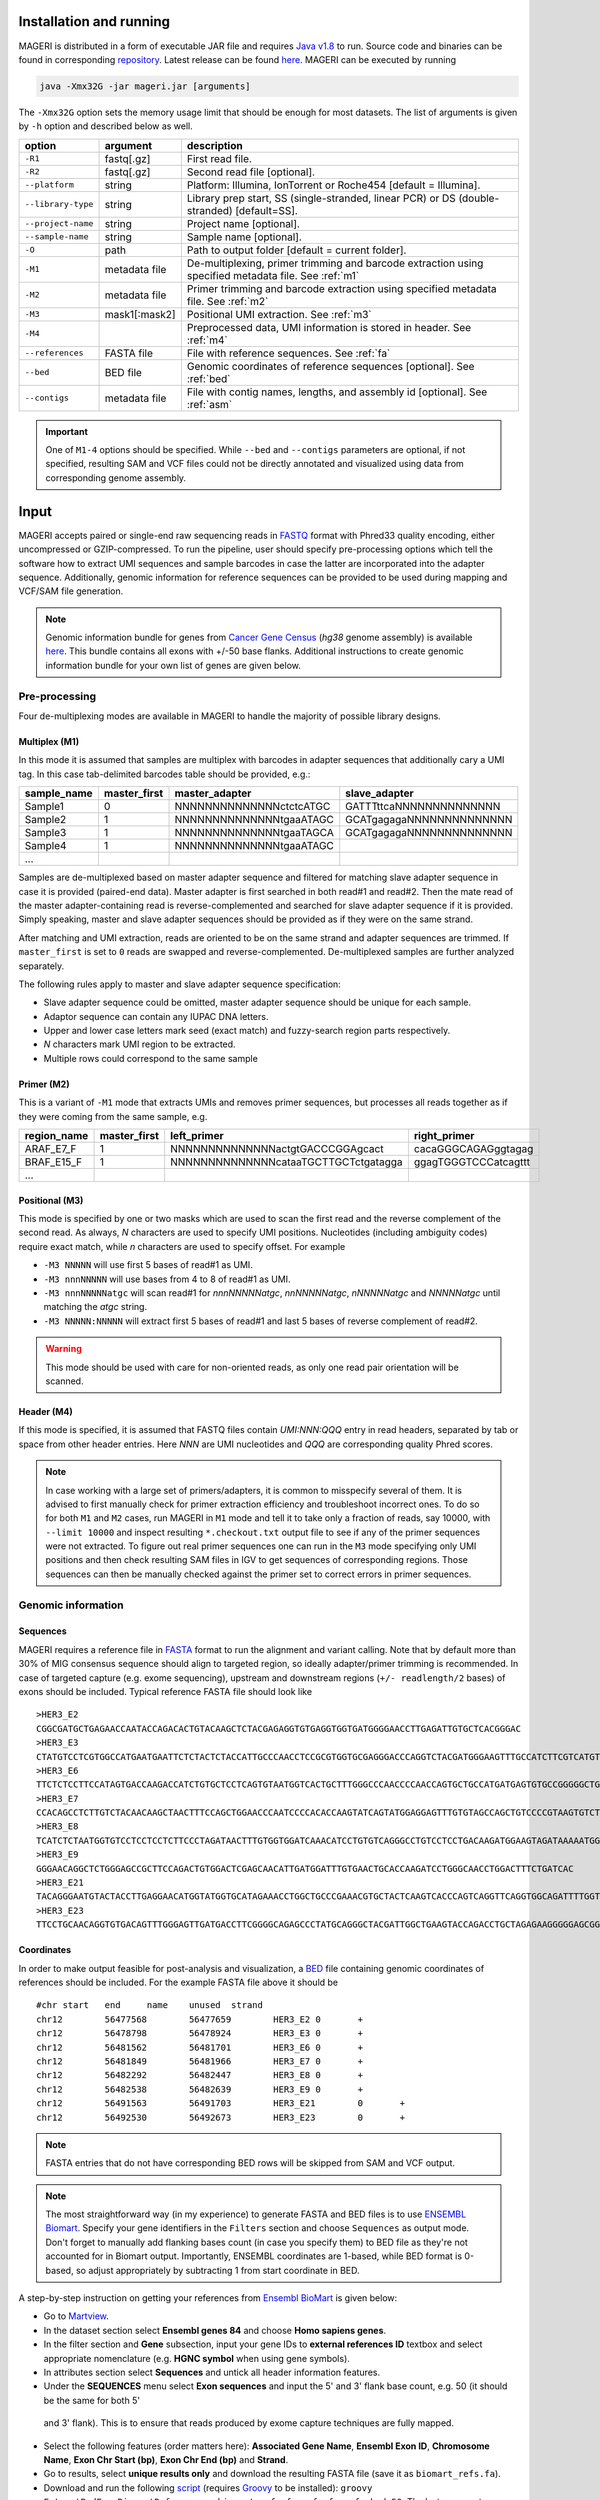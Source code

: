 Installation and running
------------------------

MAGERI is distributed in a form of executable JAR file and requires 
`Java v1.8 <http://www.oracle.com/technetwork/java/javase/downloads/jre8-downloads-2133155.html>`__ to run. 
Source code and binaries can be found in corresponding 
`repository <https://github.com/mikessh/mageri>`__. Latest release can be found `here <https://github.com/mikessh/mageri/releases/latest>`__. 
MAGERI can be executed by running

.. code-block:: bash

   java -Xmx32G -jar mageri.jar [arguments]
   
The ``-Xmx32G`` option sets the memory usage limit that should be enough 
for most datasets. The list of arguments is given by ``-h`` option 
and described below as well.

+--------------------+---------------+------------------------------------------------------------------------------------------------------+
| option             | argument      | description                                                                                          |
+====================+===============+======================================================================================================+
| ``-R1``            | fastq[.gz]    | First read file.                                                                                     |
+--------------------+---------------+------------------------------------------------------------------------------------------------------+
| ``-R2``            | fastq[.gz]    | Second read file [optional].                                                                         |
+--------------------+---------------+------------------------------------------------------------------------------------------------------+
| ``--platform``     | string        | Platform: Illumina, IonTorrent or Roche454 [default = Illumina].                                     |
+--------------------+---------------+------------------------------------------------------------------------------------------------------+
| ``--library-type`` | string        | Library prep start, SS (single-stranded, linear PCR) or DS (double-stranded) [default=SS].           |
+--------------------+---------------+------------------------------------------------------------------------------------------------------+
| ``--project-name`` | string        | Project name [optional].                                                                             |
+--------------------+---------------+------------------------------------------------------------------------------------------------------+
| ``--sample-name``  | string        | Sample name [optional].                                                                              |
+--------------------+---------------+------------------------------------------------------------------------------------------------------+
| ``-O``             | path          | Path to output folder [default = current folder].                                                    |
+--------------------+---------------+------------------------------------------------------------------------------------------------------+
| ``-M1``            | metadata file | De-multiplexing, primer trimming and barcode extraction using specified metadata file. See :ref:`m1` |
+--------------------+---------------+------------------------------------------------------------------------------------------------------+
| ``-M2``            | metadata file | Primer trimming and barcode extraction using specified metadata file. See :ref:`m2`                  |
+--------------------+---------------+------------------------------------------------------------------------------------------------------+
| ``-M3``            | mask1[:mask2] | Positional UMI extraction. See :ref:`m3`                                                             |
+--------------------+---------------+------------------------------------------------------------------------------------------------------+
| ``-M4``            |               | Preprocessed data, UMI information is stored in header. See :ref:`m4`                                |
+--------------------+---------------+------------------------------------------------------------------------------------------------------+
| ``--references``   | FASTA file    | File with reference sequences. See :ref:`fa`                                                         |
+--------------------+---------------+------------------------------------------------------------------------------------------------------+
| ``--bed``          | BED file      | Genomic coordinates of reference sequences [optional]. See :ref:`bed`                                |
+--------------------+---------------+------------------------------------------------------------------------------------------------------+
| ``--contigs``      | metadata file | File with contig names, lengths, and assembly id [optional]. See :ref:`asm`                          |
+--------------------+---------------+------------------------------------------------------------------------------------------------------+

.. important::

   One of ``M1-4`` options should be specified. While 
   ``--bed`` and ``--contigs`` parameters are optional, if not specified,
   resulting SAM and VCF files could not be directly annotated and 
   visualized using data from corresponding genome assembly.


Input
-----

MAGERI accepts paired or single-end raw sequencing reads in `FASTQ <https://en.wikipedia.org/wiki/FASTQ_format>`__ format with 
Phred33 quality encoding, either uncompressed or GZIP-compressed. 
To run the pipeline, user should specify pre-processing options which 
tell the software how to extract UMI sequences and sample barcodes 
in case the latter are incorporated into the adapter sequence. Additionally, 
genomic information for reference sequences can be provided to be used 
during mapping and VCF/SAM file generation.

.. note::

   Genomic information bundle for genes from `Cancer Gene Census <https://cancer.sanger.ac.uk/census>`__
   (`hg38` genome assembly) is available `here <https://github.com/mikessh/mageri-paper/blob/master/get_refs/cgc_flank50_hg38.zip?raw=true>`__. 
   This bundle contains all exons with +/-50 base flanks.
   Additional instructions to create genomic information bundle for your own list of genes are given below.

Pre-processing
^^^^^^^^^^^^^^

Four de-multiplexing modes are available in MAGERI to handle the majority of 
possible library designs.

.. _m1:

Multiplex (M1)
~~~~~~~~~~~~~~

In this mode it is assumed that samples are multiplex with barcodes in 
adapter sequences that additionally cary a UMI tag. In this case  
tab-delimited barcodes table should be provided, e.g.:

+---------------+--------------+--------------------------------------+--------------------------------------+
| sample_name   | master_first |  master_adapter                      | slave_adapter                        |
+===============+==============+======================================+======================================+
| Sample1       |   0          | NNNNNNNNNNNNNNctctcATGC              | GATTTttcaNNNNNNNNNNNNNN              |
+---------------+--------------+--------------------------------------+--------------------------------------+
| Sample2       |   1          | NNNNNNNNNNNNNNtgaaATAGC              | GCATgagagaNNNNNNNNNNNNNN             |
+---------------+--------------+--------------------------------------+--------------------------------------+
| Sample3       |   1          | NNNNNNNNNNNNNNtgaaTAGCA              | GCATgagagaNNNNNNNNNNNNNN             |
+---------------+--------------+--------------------------------------+--------------------------------------+
| Sample4       |   1          | NNNNNNNNNNNNNNtgaaATAGC              |                                      |
+---------------+--------------+--------------------------------------+--------------------------------------+
| ...           |              |                                      |                                      |
+---------------+--------------+--------------------------------------+--------------------------------------+

Samples are de-multiplexed based on master adapter sequence and filtered for matching
slave adapter sequence in case it is provided (paired-end data). Master adapter is first 
searched in both read#1 and read#2. Then the mate read of the master adapter-containing read is 
reverse-complemented and searched for slave adapter sequence if it is provided. 
Simply speaking, master and slave adapter sequences should be provided as 
if they were on the same strand.

After matching and UMI extraction, reads are oriented to be on the same strand and adapter sequences are trimmed. 
If ``master_first`` is set to ``0`` reads are swapped and reverse-complemented.
De-multiplexed samples are further analyzed separately.

The following rules apply to master and slave adapter sequence specification:

-  Slave adapter sequence could be omitted, master adapter sequence should be unique for each sample.

-  Adaptor sequence can contain any IUPAC DNA letters.

-  Upper and lower case letters mark seed (exact match) and fuzzy-search region parts
   respectively.

-  *N* characters mark UMI region to be extracted.

-  Multiple rows could correspond to the same sample

.. _m2:

Primer (M2)
~~~~~~~~~~~

This is a variant of ``-M1`` mode that extracts UMIs and removes primer sequences, but processes 
all reads together as if they were coming from the same sample, e.g.

+---------------+--------------+--------------------------------------+--------------------------------------+
| region_name   | master_first |    left_primer                       | right_primer                         |
+===============+==============+======================================+======================================+
| ARAF_E7_F     |   1          | NNNNNNNNNNNNNNactgtGACCCGGAgcact     | cacaGGGCAGAGggtagag                  |
+---------------+--------------+--------------------------------------+--------------------------------------+
| BRAF_E15_F    |   1          | NNNNNNNNNNNNNNcataaTGCTTGCTctgatagga | ggagTGGGTCCCatcagttt                 |
+---------------+--------------+--------------------------------------+--------------------------------------+
| ...           |              |                                      |                                      |
+---------------+--------------+--------------------------------------+--------------------------------------+

.. _m3:

Positional (M3)
~~~~~~~~~~~~~~~

This mode is specified by one or two masks which are used to scan the first read and 
the reverse complement of the second read. As always, `N` characters are used to specify 
UMI positions. Nucleotides (including ambiguity codes) require exact match, while `n` 
characters are used to specify offset. For example

-  ``-M3 NNNNN`` will use first 5 bases of read#1 as UMI.
-  ``-M3 nnnNNNNN`` will use bases from 4 to 8 of read#1 as UMI.
-  ``-M3 nnnNNNNNatgc`` will scan read#1 for `nnnNNNNNatgc`, `nnNNNNNatgc`, `nNNNNNatgc` and `NNNNNatgc` until matching the `atgc` string.
-  ``-M3 NNNNN:NNNNN`` will extract first 5 bases of read#1 and last 5 bases of reverse complement of read#2.

.. warning::

   This mode should be used with care for non-oriented reads, as 
   only one read pair orientation will be scanned.

.. _m4:

Header (M4)
~~~~~~~~~~~

If this mode is specified, it is assumed that FASTQ files contain `UMI:NNN:QQQ` entry 
in read headers, separated by tab or space from other header entries.
Here `NNN` are UMI nucleotides and `QQQ` are corresponding quality Phred scores.

.. note::

   In case working with a large set of primers/adapters, it is common to misspecify several of them. 
   It is advised to first manually check for primer extraction efficiency and troubleshoot incorrect ones. 
   To do so for both ``M1`` and ``M2`` cases, run MAGERI in ``M1`` mode and tell it to 
   take only a fraction of reads, say 10000, with ``--limit 10000`` and inspect resulting ``*.checkout.txt`` 
   output file to see if any of the primer sequences were not extracted. To figure out real primer sequences 
   one can run in the ``M3`` mode specifying only UMI positions and then check resulting SAM files in IGV to 
   get sequences of corresponding regions. Those sequences can then be manually checked against the primer set 
   to correct errors in primer sequences.

Genomic information
^^^^^^^^^^^^^^^^^^^

.. _fa:

Sequences
~~~~~~~~~

MAGERI requires a reference file in `FASTA <https://en.wikipedia.org/wiki/FASTA_format>`__ format to run the alignment and variant calling. 
Note that by default more than 30% of MIG consensus sequence should align to targeted region, 
so ideally adapter/primer trimming is recommended. In case of targeted capture (e.g. exome sequencing), 
upstream and downstream regions (``+/- readlength/2`` bases) of exons should be included. 
Typical reference FASTA file should look like

::

   >HER3_E2
   CGGCGATGCTGAGAACCAATACCAGACACTGTACAAGCTCTACGAGAGGTGTGAGGTGGTGATGGGGAACCTTGAGATTGTGCTCACGGGAC
   >HER3_E3
   CTATGTCCTCGTGGCCATGAATGAATTCTCTACTCTACCATTGCCCAACCTCCGCGTGGTGCGAGGGACCCAGGTCTACGATGGGAAGTTTGCCATCTTCGTCATGTTGAACTATAACACCAACTCC
   >HER3_E6
   TTCTCTCCTTCCATAGTGACCAAGACCATCTGTGCTCCTCAGTGTAATGGTCACTGCTTTGGGCCCAACCCCAACCAGTGCTGCCATGATGAGTGTGCCGGGGGCTGCTCAGGCCCTCAGGACACAGACTGCTTTGTATG
   >HER3_E7
   CCACAGCCTCTTGTCTACAACAAGCTAACTTTCCAGCTGGAACCCAATCCCCACACCAAGTATCAGTATGGAGGAGTTTGTGTAGCCAGCTGTCCCCGTAAGTGTCTGAGGGGAAGGA
   >HER3_E8
   TCATCTCTAATGGTGTCCTCCTCCTCTTCCCTAGATAACTTTGTGGTGGATCAAACATCCTGTGTCAGGGCCTGTCCTCCTGACAAGATGGAAGTAGATAAAAATGGGCTCAAGATGTGTGAGCCTTGTGGGGGACTATGTCCCAAAGGTGGGTAG
   >HER3_E9
   GGGAACAGGCTCTGGGAGCCGCTTCCAGACTGTGGACTCGAGCAACATTGATGGATTTGTGAACTGCACCAAGATCCTGGGCAACCTGGACTTTCTGATCAC
   >HER3_E21
   TACAGGGAATGTACTACCTTGAGGAACATGGTATGGTGCATAGAAACCTGGCTGCCCGAAACGTGCTACTCAAGTCACCCAGTCAGGTTCAGGTGGCAGATTTTGGTGTGGCTGACCTGCTGCCTCCTGATGATAAGCAGC
   >HER3_E23
   TTCCTGCAACAGGTGTGACAGTTTGGGAGTTGATGACCTTCGGGGCAGAGCCCTATGCAGGGCTACGATTGGCTGAAGTACCAGACCTGCTAGAGAAGGGGGAGCGGTTGGCACAGCCCCAGATCTGCACAATTGATGTCTACA

.. _bed:

Coordinates
~~~~~~~~~~~

In order to make output feasible for post-analysis and visualization, a `BED <https://genome.ucsc.edu/FAQ/FAQformat.html#format1>`__ file 
containing genomic coordinates of references should be included. For the example FASTA file above it should be

::

   #chr	start	end	name	unused	strand
   chr12	56477568	56477659	HER3_E2	0	+
   chr12	56478798	56478924	HER3_E3	0	+
   chr12	56481562	56481701	HER3_E6	0	+
   chr12	56481849	56481966	HER3_E7	0	+
   chr12	56482292	56482447	HER3_E8	0	+
   chr12	56482538	56482639	HER3_E9	0	+
   chr12	56491563	56491703	HER3_E21	0	+
   chr12	56492530	56492673	HER3_E23	0	+

.. note::

   FASTA entries that do not have corresponding BED rows will be skipped from 
   SAM and VCF output.
   
.. note::

   The most straightforward way (in my experience) to generate FASTA and BED files is 
   to use `ENSEMBL Biomart <http://www.ensembl.org/biomart/martview/>`__. Specify your 
   gene identifiers in the ``Filters`` section and choose ``Sequences`` as output mode.
   Don't forget to manually add flanking bases count (in case you specify them) to BED file 
   as they're not accounted for in Biomart output. Importantly, ENSEMBL coordinates are 1-based, 
   while BED format is 0-based, so adjust appropriately by subtracting 1 from start coordinate in 
   BED.

A step-by-step instruction on getting your references from `Ensembl BioMart <http://www.ensembl.org/biomart>`__
is given below:

- Go to `Martview <http://www.ensembl.org/biomart/martview>`__.
- In the dataset section select **Ensembl genes 84** and choose **Homo sapiens genes**.
- In the filter section and **Gene** subsection, input your gene IDs to **external references ID** textbox and select appropriate nomenclature (e.g. **HGNC symbol** when using gene symbols).
- In attributes section select **Sequences** and untick all header information features.
- Under the **SEQUENCES** menu select **Exon sequences** and input the 5' and 3' flank base count, e.g. 50 (it should be the same for both 5'
 and 3' flank). This is to ensure that reads produced by exome capture techniques are fully mapped.
- Select the following features (order matters here): **Associated Gene Name**, **Ensembl Exon ID**, **Chromosome Name**, **Exon Chr Start (bp)**, **Exon Chr End (bp)** and **Strand**.
- Go to results, select **unique results only** and download the resulting FASTA file (save it as ``biomart_refs.fa``).
- Download and run the following `script <https://raw.githubusercontent.com/mikessh/mageri-paper/master/get_refs/ExtractBedFormBiomartRefs.groovy>`__ (requires `Groovy <http://www.groovy-lang.org/>`__ to be installed): ``groovy ExtractBedFormBiomartRefs.groovy biomart_refs.fa refs.fa refs.bed 50``. The last argument specifies the flank size.
- You can now supply resulting ``refs.fa``, ``refs.bed`` and `this <https://raw.githubusercontent.com/mikessh/mageri-paper/master/get_refs/contigs_hg38.txt>`__ contigs file when running the pipeline.

.. _asm:

Contigs
~~~~~~~

Genome assembly metadata file is required to create SAM and VCF file headers, here is 
an example tab-delimited table for `hg19` genome assembly

::

   #chrom	assembly	length
   chr12	hg19	133851895

Again, contig names (`chr12`,...) and coordinates in BED file should be concordant 
with assembly metadata file.

.. note::

   If assembly for a given contig is named `PRIVATE`, corresponding
   results will be skipped SAM and VCF output 
   (but not from internal MAGERI output files).

Output
------

MAGERI generates multiple internal output files summarizing the results of each pipeline step:

1. ``*.checkout.txt`` - de-multiplexing and UMI extraction yield
2. ``*.umi.histogram.txt`` - MIG size distribution
3. ``*.assemble.txt`` - MIG consensus assembly efficiency; ``*.assemble.R1/2.fastq.gz`` - assembled consensus sequences in FASTQ format with CQS quality scores
4. ``*.mapper.txt`` - MIG consensus mapping statistics for each reference
5. ``*.variant.caller.txt`` - tab-delimited file with variant calls (in original reference coordinates, not genomic ones)
   
Those files are useful for analysis quality control, for example, ``*.checkout.txt`` should be monitored to 
ensure correct primer specificaiton and ``*.umi.histogram.txt`` should contain a clear peak that can be 
thresholded with ``5+`` reads per UMI to check if library prep yields optimal starting molecule coverage.

Additionally, mapping and variant calling results are provided in `SAM <https://samtools.github.io/hts-specs/SAMv1.pdf>`__ and
`VCF <http://www.1000genomes.org/wiki/analysis/variant%20call%20format/vcf-variant-call-format-version-41>`__ formats

Example SAM output:

::

   @HD     VN:1.0  SO:unsorted     GO:query
   @SQ     SN:chr1 LN:249250621    AS:hg19
   @SQ     SN:chr2 LN:243199373    AS:hg19
   @SQ     SN:chr3 LN:198022430    AS:hg19
   @SQ     SN:chr4 LN:191154276    AS:hg19
   @SQ     SN:chr5 LN:180915260    AS:hg19
   @SQ     SN:chr6 LN:171115067    AS:hg19
   @SQ     SN:chr7 LN:159138663    AS:hg19
   @SQ     SN:chr8 LN:146364022    AS:hg19
   @SQ     SN:chr9 LN:141213431    AS:hg19
   @SQ     SN:chr10        LN:135534747    AS:hg19
   @SQ     SN:chr11        LN:135006516    AS:hg19
   @SQ     SN:chr12        LN:133851895    AS:hg19
   @SQ     SN:chr13        LN:115169878    AS:hg19
   @SQ     SN:chr14        LN:107349540    AS:hg19
   @SQ     SN:chr15        LN:102531392    AS:hg19
   @SQ     SN:chr16        LN:90354753     AS:hg19
   @SQ     SN:chr17        LN:81195210     AS:hg19
   @SQ     SN:chr18        LN:78077248     AS:hg19
   @SQ     SN:chr19        LN:59128983     AS:hg19
   @SQ     SN:chr20        LN:63025520     AS:hg19
   @SQ     SN:chr21        LN:48129895     AS:hg19
   @SQ     SN:chr22        LN:51304566     AS:hg19
   @SQ     SN:chrX LN:155270560    AS:hg19
   @SQ     SN:chrY LN:59373566     AS:hg19
   @RG     ID:3    SM:h1-1 PU:h1-1 LB:p126-1       PL:ILLUMINA
   @PG     ID:mageri    VN:1.0.0  CL:mageri-1.0.0.jar -I project-1.json -O output/
   TGTATATCCCCTGA  16      chr1    115258663       30      20S131M22S      *       0       0       AGGTCAGCGGGCTACCACTGGGCCTCACCTCTATGGTGGGATCATATTCATCTACAAAGTGGTTCTGGATTAGCTGGATTGTCAGTGCGCTTTTCCCAACACCACCTGCTCCAACCACCACCAGTTTGTACTCAGTCATTTCACACCAGCAAGAACCTGTTGGAAACCAGTAA       GHGGHHHHHHHHHHHHHHHHHHHHHHHHIHIHHHHHHHHHHHHHIHHHHHIHIHIHHIHHHHHIIIIHHIHHHHIHHHHHHHHHHHHHHHHHHHHHHHHHHHHHHHIHHHHHIHHHHHHHHHHHHHHHHHHHHHHHHHHHHHIHHIIHHHIHHIHHHHHHHHHIIHIHHHHIH       RG:Z:3
   GTGTAATTAAATGA  0       chr2    209113093       28      22S103M21S      *       0       0       CATTATTGCCAACATGACTTACTTGATCCCCATAAGCATGACGACCTATGATGATAGGTTTTACCCATCCACTCACAAGCCGGGGGATATTTTTGCAGATAATGGCTTCTCTGAAGACCGTGCCACCCAGAATATTTCGTATGGTG  HHHIHHHHHIHIHIIHHHIIHIIHIHIIHHHGIIIHIHHHHIHHHHHHHHHHHHHHIHHIIIHHHHHIHHHHHHHIHHHHHHHHHHHIIIHIIHHIHHHHHHHHHHHHHHHHHIHHHIHHHHHIHIHHHHHHHHHHHHHHHHHHHH      RG:Z:3

Example VCF output:

::

   ##fileformat=VCFv4.0
   ##fileDate=Tue Jun 02 05:30:36 GMT+03:00 2015
   ##source=mageri-1.0.0
   ##reference=file:///data/misha/P126/meta/refs.fa
   ##contig=<ID=chr1,assembly=hg19,length=249250621>
   ##contig=<ID=chr2,assembly=hg19,length=243199373>
   ##contig=<ID=chr3,assembly=hg19,length=198022430>
   ##contig=<ID=chr4,assembly=hg19,length=191154276>
   ##contig=<ID=chr5,assembly=hg19,length=180915260>
   ##contig=<ID=chr6,assembly=hg19,length=171115067>
   ##contig=<ID=chr7,assembly=hg19,length=159138663>
   ##contig=<ID=chr8,assembly=hg19,length=146364022>
   ##contig=<ID=chr9,assembly=hg19,length=141213431>
   ##contig=<ID=chr10,assembly=hg19,length=135534747>
   ##contig=<ID=chr11,assembly=hg19,length=135006516>
   ##contig=<ID=chr12,assembly=hg19,length=133851895>
   ##contig=<ID=chr13,assembly=hg19,length=115169878>
   ##contig=<ID=chr14,assembly=hg19,length=107349540>
   ##contig=<ID=chr15,assembly=hg19,length=102531392>
   ##contig=<ID=chr16,assembly=hg19,length=90354753>
   ##contig=<ID=chr17,assembly=hg19,length=81195210>
   ##contig=<ID=chr18,assembly=hg19,length=78077248>
   ##contig=<ID=chr19,assembly=hg19,length=59128983>
   ##contig=<ID=chr20,assembly=hg19,length=63025520>
   ##contig=<ID=chr21,assembly=hg19,length=48129895>
   ##contig=<ID=chr22,assembly=hg19,length=51304566>
   ##contig=<ID=chrX,assembly=hg19,length=155270560>
   ##contig=<ID=chrY,assembly=hg19,length=59373566>
   ##phasing=none
   ##INFO=<ID=DP,Number=1,Type=Integer,Description="Total Depth">
   ##INFO=<ID=AF,Number=.,Type=Float,Description="Allele Frequency">
   ##INFO=<ID=AA,Number=1,Type=String,Description="Ancestral Allele">
   ##INFO=<ID=CQ,Number=1,Type=Integer,Description="Assembly quality">
   ##FILTER=<ID=q20,Description="Quality below 20">
   ##FILTER=<ID=si10000,Description="Singleton, frequency below 10000">
   ##FILTER=<ID=c100,Description="Coverage below 100">
   ##FORMAT=<ID=GT,Number=1,Type=String,Description="Genotype">
   ##INFO=<ID=DP,Number=1,Type=Integer,Description="MIG Depth">
   #CHROM  POS     ID      REF     ALT     QUAL    FILTER  INFO    FORMAT  p126-1.h1-1
   chr1    115252206       .       G       A       16      q20     DP=307;AF=0.0032573289;AA=G;CQ=39.0     GT:DP   0/1:307
   chr1    115258758       .       C       T       383     .       DP=542;AF=0.040590405;AA=C;CQ=39.0      GT:DP   0/1:542
   
Those files can be further used in downstream analysis. For example, SAM files can be viewed in `IGV <https://www.broadinstitute.org/igv/>`__ browser, 
while VCF files can be annotated with `SnpEff <http://snpeff.sourceforge.net/>`__. It is always recommended to inspect variant calls and 
alignment data in IGV to ensure there are no alignment artefacts.

Example
-------

A toy example dataset can be downloaded from `here <_static/example.zip>`__. 
Unpack it and run the following command:

.. code-block:: bash

   java -jar mageri.jar -M2 primers.txt --references refs.fa -R1 example_R1.fastq.gz -R2 example_R2.fastq.gz out/
   
The resulting VCF file should contain ``31:T>C``, ``88:T>C`` and ``89:T>C`` variants. Next, SAM files 
can be converted to `BAM <https://www.broadinstitute.org/igv/BAM>`__ format, sorted and indexed using 
`samtools <http://www.htslib.org/>`__. Indexed BAM files can be browsed in Integrative Genome Viewer 
using ``refs.fa`` as user-provided genome. Manual inspection of alignments should reveal that mutations 
at positions 31 and 88 are linked:

.. figure:: _static/images/example_igv.png
    :align: center
    
In order to evaluate MAGERI software and learn its capabilities I recommend checking out the 
`mageri-paper repository <https://github.com/mikessh/mageri-paper>`__ containing
real-world datasets, metadata and shell scripts that can be used to run MAGERI analysis.

Advanced
--------

Presets
^^^^^^^

By default MAGERI runs with pre-configured and optimized parameters, so change them 
only if you know what you are doing. The parameter config can be changed by exporting, 
modifying and re-importing corresponding XML file:

.. code-block:: bash

   java -jar mageri.jar --export-preset my_preset.xml
   gedit my_preset.xml
   ...
   java -Xmx64G -jar mageri.jar --import-preset my_preset.xml [arguments]
   
The content of the default XML config file is given below:

.. code-block:: xml

   <?xml version="1.0" encoding="UTF-8"?>
   <MageriPresets>
     <version>1.0.1-SNAPSHOT</version>
     <platform>ILLUMINA</platform>
     <libraryType>SS</libraryType>
     <DemultiplexParameters>
       <orientedReads>false</orientedReads>
       <maxTruncations>2</maxTruncations>
       <maxGoodQualMMRatio>0.05</maxGoodQualMMRatio>
       <maxLowQualityMMRatio>0.1</maxLowQualityMMRatio>
       <lowQualityThreshold>20</lowQualityThreshold>
     </DemultiplexParameters>
     <PreprocessorParameters>
       <umiQualThreshold>10</umiQualThreshold>
       <goodQualityThreshold>30</goodQualityThreshold>
       <trimAdapters>true</trimAdapters>
       <minUmiMismatchRatio>20.0</minUmiMismatchRatio>
       <forceOverseq>false</forceOverseq>
       <defaultOverseq>5</defaultOverseq>
     </PreprocessorParameters>
     <AssemblerParameters>
       <offsetRange>4</offsetRange>
       <anchorRegion>8</anchorRegion>
       <maxMMs>4</maxMMs>
       <maxConsequentMMs>0</maxConsequentMMs>
       <maxDroppedReadsRatio>0.3</maxDroppedReadsRatio>
       <maxDroppedReadsRatioAfterRescue>0.0</maxDroppedReadsRatioAfterRescue>
       <maxTrimmedConsensusBasesRatio>0.3</maxTrimmedConsensusBasesRatio>
       <minMatchedBasesInRealignedReadRatio>0.0</minMatchedBasesInRealignedReadRatio>
       <pcrMinorTestPValue>0.001</pcrMinorTestPValue>
       <cqsRescue>false</cqsRescue>
       <qualityTrimming>true</qualityTrimming>
       <greedyExtend>true</greedyExtend>
     </AssemblerParameters>
     <ReferenceLibraryParameters>
       <splitLargeReferences>true</splitLargeReferences>
       <maxReferenceLength>1000</maxReferenceLength>
       <readLength>100</readLength>
     </ReferenceLibraryParameters>
     <ConsensusAlignerParameters>
       <k>11</k>
       <matchReward>1</matchReward>
       <mismatchPenalty>-3</mismatchPenalty>
       <gapOpenPenalty>-6</gapOpenPenalty>
       <gapExtendPenalty>-1</gapExtendPenalty>
       <minIdentityRatio>0.9</minIdentityRatio>
       <minAlignedQueryRelativeSpan>0.7</minAlignedQueryRelativeSpan>
       <muationCqsThreshold>30</muationCqsThreshold>
       <useSpacedKmers>true</useSpacedKmers>
     </ConsensusAlignerParameters>
     <VariantCallerParameters>
       <noIndels>false</noIndels>
       <qualityThreshold>20</qualityThreshold>
       <singletonFrequencyThreshold>10000</singletonFrequencyThreshold>
       <coverageThreshold>100</coverageThreshold>
       <errorModelType>MinorBased</errorModelType>
       <modelOrder>1.0</modelOrder>
       <modelCycles>20.0</modelCycles>
       <modelEfficiency>1.8</modelEfficiency>
       <modelCoverageThreshold>100</modelCoverageThreshold>
       <modelMinorCountThreshold>10</modelMinorCountThreshold>
       <substitutionErrorRateMatrix>0.0,1.0E-6,1.0E-6,1.0E-6;1.0E-6,0.0,1.0E-6,1.0E-6;1.0E-6,1.0E-6,0.0,1.0E-6;1.0E-6,1.0E-6,1.0E-6,0.0</substitutionErrorRateMatrix>
     </VariantCallerParameters>
   </MageriPresets>
   
Presets are also available for 454 and IonTorrent platforms that are characterized by indel errors at homopolymer regions and therefore require a more robust 
algorithm for consensus assembly, and therefore different ``<AssemblerParameters>`` preset:

.. code-block:: bash

   java -jar mageri.jar --platform roche454 --export-preset my_preset.xml
   
Will have the following difference:

.. code-block:: xml

   ...
   <platform>ROCHE454</platform>
   ...
   <AssemblerParameters>
     <offsetRange>4</offsetRange>
     <anchorRegion>8</anchorRegion>
     <maxMMs>4</maxMMs>
     <maxConsequentMMs>2</maxConsequentMMs>
     <maxDroppedReadsRatio>0.7</maxDroppedReadsRatio>
     <maxDroppedReadsRatioAfterRescue>0.3</maxDroppedReadsRatioAfterRescue>
     <maxTrimmedConsensusBasesRatio>0.3</maxTrimmedConsensusBasesRatio>
     <minMatchedBasesInRealignedReadRatio>0.5</minMatchedBasesInRealignedReadRatio>
     <pcrMinorTestPValue>0.001</pcrMinorTestPValue>
     <cqsRescue>true</cqsRescue>
     <qualityTrimming>true</qualityTrimming>
     <greedyExtend>false</greedyExtend>
   </AssemblerParameters>
   ...

Parameter descriptions
~~~~~~~~~~~~~~~~~~~~~~

*Preset*

- ``version`` version of software that generated this preset via ``--export-preset``.
- ``platform`` name of the platform for which the preset was generated, specified with ``--platform`` option during ``--export-preset``. Allowed values are ``illumina``, ``roche454`` and ``iontorrent``. The preset affects consensus assembler parameters.
- ``libraryType`` type of library, single-stranded (``SS``) or double-stranded (``DS``), specified with ``--library-type`` option during ``--export-preset``. This affects the consensus assembler and minor-based error model parameters.

*De-multiplexing*

-  ``orientedReads`` if set to ``false`` will search both read orientations for UMI in ``M1`` and ``M2`` cases, otherwise will search only the original read
-  ``maxTruncations`` maximum number of non-seed nucleotides that fall out the read boundaries (``M1`` and ``M2`` mode)
-  ``maxGoodQualMMRatio`` maximum number of allowd non-seed mismatches with quality greater or equal to ``lowQualityThreshold`` (``M1`` and ``M2`` mode)
-  ``maxLowQualityMMRatio`` maximum number of allowd non-seed mismatches with quality less than ``lowQualityThreshold`` (``M1`` and ``M2`` mode)
-  ``lowQualityThreshold`` used in primer/adapter matching see above
   
*Pre-processing*

-  ``umiQualThreshold`` UMIs that have at least one base with quality less than that threshold will be discarded
-  ``goodQualityThreshold`` quality threshold used to mask nucleotides for minor-based error model (MBEM) used in variant caller
-  ``trimAdapters`` specifies whether to trim found primer/adapter sequences
-  ``minUmiMismatchRatio`` minimum ratio of reads associated with parent and child UMI sequences, used to filter errors in UMI sequence
-  ``forceOverseq`` specifies whether to enforce ``defaultOverseq`` threshold or to estimate one from MIG size histogram
-  ``defaultOverseq`` threshold for number of reads in MIGs, used to filter unusable, erroneous and artefact UMIs

*Consensus assembly*

-  ``offsetRange`` read offsets (from ``-offsetRange`` to ``+offsetRange``) to try when aligning reads
-  ``anchorRegion`` halfsize of region used to compare reads during alignemnt
-  ``maxMMs`` maximum number of mismatches in ``anchorRegion``, reads having more that ``maxMMs`` mismatches in any offset will be dropped
-  ``maxConsequentMMs`` maximum number of consequent mismatches between read and consensus during CQS rescue (see ``cqsRescue`` below). Reads that fail this filter are likely to contain an indel and are re-aligned to consensus using Smith-Waterman algorithm.
-  ``maxDroppedReadsRatio`` maximum ratio of reads dropped for a consensus to be discarded
-  ``maxDroppedReadsRatioAfterRescue`` maximum ratio of reads dropped after CQS rescue (see ``cqsRescue`` below) for a consensus to be discarded
-  ``maxTrimmedConsensusBasesRatio`` maximum ratio of bases trimmed from consensus due to poor CQS (see ``qualityTrimming`` below) for a consensus to be discarded
-  ``minMatchedBasesInRealignedReadRatio`` minimum fraction of matching bases during read re-alignment (see ``cqsRescue`` below) for a read to be dropped
-  ``pcrMinorTestPValue`` P-value threshold used during PCR-induced minor error calling (see ``minor calling``)
-  ``cqsRescue`` perform consensus quality score (CQS) rescue for indel-heavy reads
-  ``qualityTrimming`` trim consensus bases with low consensus quality score which is proportional to the ratio of major base and total base count
-  ``greedyExtend`` specifies whether to compute the initial PWM for maximal span of reads, uses average span if set to ``false``

*Reference library*

-  ``splitLargeReferences`` split references larger than ``maxReferenceLength`` into partitions to speed up the consensus alignment and decrease its memory footprint.
-  ``maxReferenceLength`` maximum length of reference, beyond which reference will be partitioned
-  ``readLength`` estimate of max read length. In case reference is split, its paritions will contain overlapping regions to ensure that each read coming from a given reference will be fully contained in at least one of its paritions.
   
*Consensus alignment*

-  ``k`` k-mer size used by reference mapping algorithm
-  ``matchReward`` match reward used by local alignment algorithm
-  ``mismatchPenalty`` mismatch penalty used by local alignment algorithm
-  ``gapOpenPenalty`` gap open penalty used by local alignment algorithm
-  ``gapExtendPenalty`` gap extend penalty used by local alignment algorithm
-  ``minIdentityRatio`` minimal local alignment identity (accounting for substitutions only) used for filtering
-  ``minAlignedQueryRelativeSpan`` minimal relative span of query sequence that are aligned to reference, used for filtering
-  ``muationCqsThreshold`` consensus quality threshold used to filter unreliable major mutations
-  ``useSpacedKmers`` if set to ``true`` will use k-mers with the central base set to ``N``. This strategy (introduced in `Vidjil <http://bmcgenomics.biomedcentral.com/articles/10.1186/1471-2164-15-409>`__ software) can greatly improve mapping sensitivity while having the same specificity.

*Variant calling*

-  ``noIndels`` if set to ``true`` will not attempt to call indel variants
-  ``qualityThreshold`` variant error model quality threshold, used in FILTER field of output VCF file
-  ``singletonFrequencyThreshold`` threshold for ratio between signleton errors and their parent molecules (filters extremely rare errors introduced during UMI attachment), used in FILTER field of output VCF file
-  ``coverageThreshold`` threhsold for variant coverage (number of MIGs), used in FILTER field of output VCF file
-  ``errorModelType`` error model type: ``MinorBased`` infer error rate from minor PCR errors that are deduced during consensus assembly (see Minor-Based Error Model aka MBEM), ``RawData`` compute error rate from average variant quality Phred score, or ``Custom`` that uses error rates defined in ``substitutionErrorRateMatrix``
-  ``modelOrder`` order of minor-based error model (MBEM), 1 for signle-stranded and 2 for double-stranded library
-  ``modelCycles`` effective number of PCR cycles used by MBEM
-  ``modelEfficiency`` PCR efficiency value used by MBEM
-  ``modelCoverageThreshold`` coverage threshold that is used in MBEM to decide whether to use error rate inferred at a given position or global error rate for a given substution type (e.g. ``A>G``)
-  ``modelMinorCountThreshold`` total number of inferred PCR minors at a given position that is used in MBEM to decide whether to use error rate inferred at a given position or global error rate for a given substution type (e.g. ``A>G``)
-  ``substitutionErrorRateMatrix`` a flat representation of substitution error rate matrix: ``0,A>G,A>C,A>T;G>A,0,G>C,G>T;C>A,C>G,0,C>T;T>A,T>G,T>C,0``. Used if ``Custom`` error model is selected.

The parameters you are likely to change under certain conditions:

-  ``goodQualityThreshold`` in case reads are of poor sequencing quality (e.g. MiSeq 300+300 reads)
-  ``readLength`` when analyzing data generated by 454, IonTorrent platfroms and MiSeq long reads
-  ``forceOverseq`` and ``defaultOverseq`` in case MIG size histogram shows irregular behavior or ``5+`` reads per UMI coverage cannot be reached
-  ``mismatchPenalty``, ``minIdentityRatio`` and ``minAlignedQueryRelativeSpan`` in case of a complex library and high number of artefact alignments; Note that a good solution to this problem is to introduce additional references (e.g. pseudogenes) if your reference set doesn't cover everything that can be amplified with your primers
-  ``errorModelType` and ``substitutionErrorRateMatrix`` .. we plan to publish a comprehensive set of error models inferred for different polymerases
  
Batch processing
^^^^^^^^^^^^^^^^

MAGERI can be configured to run for multiple input files using a flexible JSON metadata config.
An example of metadata file is given below:

.. code-block:: json

   {
     "project": "project_name",
     "references": "metadata/refs.fa",
     "bed": "metadata/refs.bed",
     "contigs": "metadata/contigs.txt",
     "structure": [
       {
        "byindex": [
          {
            "index": "group_name",
            "r1": "R1.fastq.gz",
            "r2": "R2.fastq.gz",
            "submultiplex": {
             "file": "metadata/adapters.txt"
            }
          }
        ]
       },
       {
         "tabular": {
           "file": "metadata/index1.txt",
           "primer": {
             "file": "metadata/primers.txt"
           }
         }
       },
       {
         "tabular": {
           "file": "metadata/index2.txt",
           "positional": {
             "mask1": "nnNNNNNNNNNNNN"
           }
         }
       },
       {       
         "tabular": {
           "file": "metadata/index3.txt",        
           "preprocessed": {}
         }
       }
     ]
   }

Here the ``byindex`` and ``tabular`` entries specify a sample group with corresponding FASTQ files
or index file, a tab-delimited table with ``sample_name\tfastq_R1\tfastq_R2`` structure. The 
``submultiplex``, ``primer``, ``positional`` and ``preprocessed`` entries correspond to ``M1-4`` demultiplexing 
rules described above.

After the ``input.json`` and ``metadata/*`` files are prepared the entire pipeline can be run as follows:

.. code-block:: bash

   java -Xmx32G -jar mageri.jar -I input.json -O output/

Example JSON files and metadata can be found `here <https://github.com/mikessh/mageri-paper/tree/master/processing>`__.
